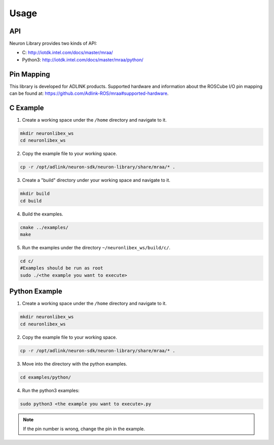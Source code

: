 .. _nlib_usage:

Usage
#####

API
---

Neuron Library provides two kinds of API: 

* C: http://iotdk.intel.com/docs/master/mraa/
* Python3: http://iotdk.intel.com/docs/master/mraa/python/

Pin Mapping
-----------

This library is developed for ADLINK products.
Supported hardware and information about the ROSCube I/O pin mapping can be found at: https://github.com/Adlink-ROS/mraa#supported-hardware.

C Example
---------

1. Create a working space under the ``/home`` directory and navigate to it.

.. code-block:: bash

    mkdir neuronlibex_ws
    cd neuronlibex_ws

2. Copy the example file to your working space.

.. code-block:: bash

    cp -r /opt/adlink/neuron-sdk/neuron-library/share/mraa/* .

3. Create a "build" directory under your working space and navigate to it.

.. code-block:: bash

    mkdir build
    cd build

4. Build the examples.

.. code-block:: bash

    cmake ../examples/
    make

5. Run the examples under the directory ``~/neuronlibex_ws/build/c/``.

.. code-block:: bash

    cd c/
    #Examples should be run as root
    sudo ./<the example you want to execute>

Python Example
--------------

1. Create a working space under the ``/home`` directory and navigate to it.

.. code-block:: bash

    mkdir neuronlibex_ws
    cd neuronlibex_ws

2. Copy the example file to your working space.

.. code-block:: bash

    cp -r /opt/adlink/neuron-sdk/neuron-library/share/mraa/* .

3. Move into the directory with the python examples.

.. code-block:: bash

    cd examples/python/

4. Run the python3 examples:

.. code-block:: bash

    sudo python3 <the example you want to execute>.py

.. note::

    If the pin number is wrong, change the pin in the example.
    